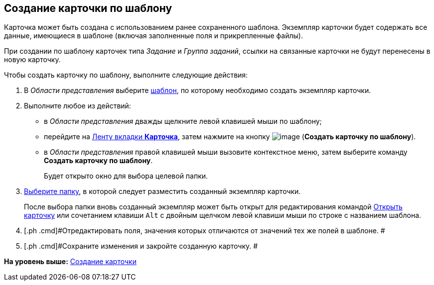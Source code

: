 [[ariaid-title1]]
== Создание карточки по шаблону

Карточка может быть создана с использованием ранее сохраненного шаблона. Экземпляр карточки будет содержать все данные, имеющиеся в шаблоне (включая заполненные поля и прикрепленные файлы).

При создании по шаблону карточек типа [.dfn .term]_Задание_ и [.dfn .term]_Группа заданий_, ссылки на связанные карточки не будут перенесены в новую карточку.

Чтобы создать карточку по шаблону, выполните следующие действия:

. [.ph .cmd]#В [.dfn .term]_Области представления_ выберите xref:Card_convert_to_template.adoc[шаблон], по которому необходимо создать экземпляр карточки.#
. [.ph .cmd]#Выполните любое из действий:#
* в [.dfn .term]_Области представления_ дважды щелкните левой клавишей мыши по шаблону;
* перейдите на xref:Interface_ribbon_card.html[Ленту вкладки [.keyword]*Карточка*], затем нажмите на кнопку image:img/Buttons/card_create_from_template.png[image] ([.keyword]*Создать карточку по шаблону*).
* в [.dfn .term]_Области представления_ правой клавишей мыши вызовите контекстное меню, затем выберите команду [.keyword]*Создать карточку по шаблону*.
+
Будет открыто окно для выбора целевой папки.
. [.ph .cmd]#xref:Folder_select.adoc[Выберите папку], в которой следует разместить созданный экземпляр карточки.#
+
После выбора папки вновь созданный экземпляр может быть открыт для редактирования командой xref:Card_open.adoc[Открыть карточку] или сочетанием клавиши [.kbd .ph .userinput]`Alt` с двойным щелчком левой клавиши мыши по строке с названием шаблона.
. [.ph .cmd]#Отредактировать поля, значения которых отличаются от значений тех же полей в шаблоне. #
. [.ph .cmd]#Сохраните изменения и закройте созданную карточку. #

*На уровень выше:* xref:../topics/Card_create.adoc[Создание карточки]
